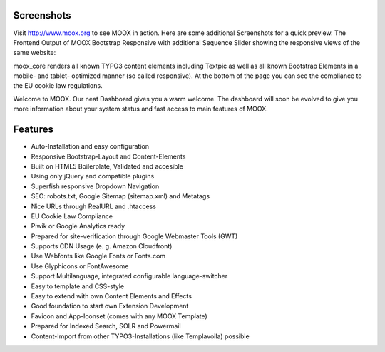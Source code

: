 ﻿.. include:: Images.txt

.. ==================================================
.. FOR YOUR INFORMATION
.. --------------------------------------------------
.. -*- coding: utf-8 -*- with BOM.

.. ==================================================
.. DEFINE SOME TEXTROLES
.. --------------------------------------------------
.. role::   underline
.. role::   typoscript(code)
.. role::   ts(typoscript)
   :class:  typoscript
.. role::   php(code)


Screenshots
^^^^^^^^^^^

Visit `http://www.moox.org <http://www.moox.org/>`_ to see MOOX in
action. Here are some additional Screenshots for a quick preview. The
Frontend Output of MOOX Bootstrap Responsive with additional Sequence
Slider showing the responsive views of the same website:

.. image:: ../../../Images/manual_html_m3eecc81b.jpg

moox\_core renders all known TYPO3 content elements including Textpic
as well as all known Bootstrap Elements in a mobile- and tablet-
optimized manner (so called responsive). At the bottom of the page you
can see the compliance to the EU cookie law regulations.

.. image:: ../../../Images/manual_html_m2da9d747.jpg

Welcome to MOOX. Our neat Dashboard gives you a warm welcome. The
dashboard will soon be evolved to give you more information about your
system status and fast access to main features of MOOX.

.. image:: ../../../Images/manual_html_202e19c4.jpg

Features
^^^^^^^^

- Auto-Installation and easy configuration
- Responsive Bootstrap-Layout and Content-Elements
- Built on HTML5 Boilerplate, Validated and accesible
- Using only jQuery and compatible plugins
- Superfish responsive Dropdown Navigation
- SEO: robots.txt, Google Sitemap (sitemap.xml) and Metatags
- Nice URLs through RealURL and .htaccess
- EU Cookie Law Compliance
- Piwik or Google Analytics ready
- Prepared for site-verification through Google Webmaster Tools (GWT)
- Supports CDN Usage (e. g. Amazon Cloudfront)
- Use Webfonts like Google Fonts or Fonts.com
- Use Glyphicons or FontAwesome
- Support Multilanguage, integrated configurable language-switcher
- Easy to template and CSS-style
- Easy to extend with own Content Elements and Effects
- Good foundation to start own Extension Development
- Favicon and App-Iconset (comes with any MOOX Template)
- Prepared for Indexed Search, SOLR and Powermail
- Content-Import from other TYPO3-Installations (like Templavoila) possible

